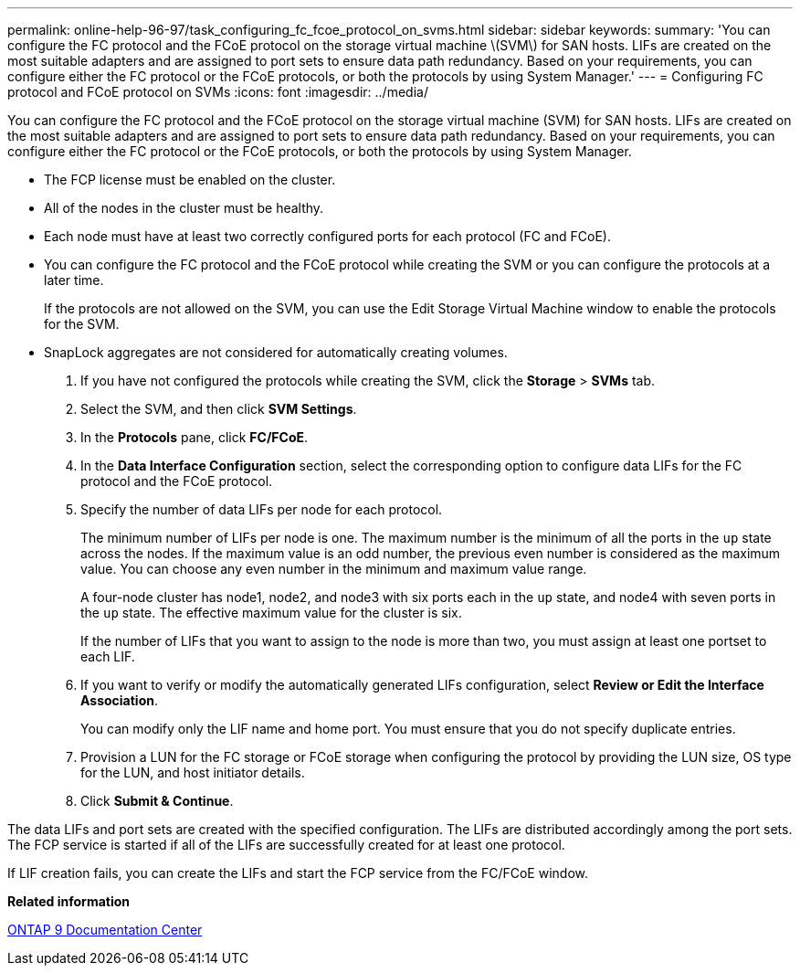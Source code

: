 ---
permalink: online-help-96-97/task_configuring_fc_fcoe_protocol_on_svms.html
sidebar: sidebar
keywords: 
summary: 'You can configure the FC protocol and the FCoE protocol on the storage virtual machine \(SVM\) for SAN hosts. LIFs are created on the most suitable adapters and are assigned to port sets to ensure data path redundancy. Based on your requirements, you can configure either the FC protocol or the FCoE protocols, or both the protocols by using System Manager.'
---
= Configuring FC protocol and FCoE protocol on SVMs
:icons: font
:imagesdir: ../media/

[.lead]
You can configure the FC protocol and the FCoE protocol on the storage virtual machine (SVM) for SAN hosts. LIFs are created on the most suitable adapters and are assigned to port sets to ensure data path redundancy. Based on your requirements, you can configure either the FC protocol or the FCoE protocols, or both the protocols by using System Manager.

* The FCP license must be enabled on the cluster.
* All of the nodes in the cluster must be healthy.
* Each node must have at least two correctly configured ports for each protocol (FC and FCoE).
* You can configure the FC protocol and the FCoE protocol while creating the SVM or you can configure the protocols at a later time.
+
If the protocols are not allowed on the SVM, you can use the Edit Storage Virtual Machine window to enable the protocols for the SVM.

* SnapLock aggregates are not considered for automatically creating volumes.

. If you have not configured the protocols while creating the SVM, click the *Storage* > *SVMs* tab.
. Select the SVM, and then click *SVM Settings*.
. In the *Protocols* pane, click *FC/FCoE*.
. In the *Data Interface Configuration* section, select the corresponding option to configure data LIFs for the FC protocol and the FCoE protocol.
. Specify the number of data LIFs per node for each protocol.
+
The minimum number of LIFs per node is one. The maximum number is the minimum of all the ports in the `up` state across the nodes. If the maximum value is an odd number, the previous even number is considered as the maximum value. You can choose any even number in the minimum and maximum value range.
+
A four-node cluster has node1, node2, and node3 with six ports each in the `up` state, and node4 with seven ports in the `up` state. The effective maximum value for the cluster is six.
+
If the number of LIFs that you want to assign to the node is more than two, you must assign at least one portset to each LIF.

. If you want to verify or modify the automatically generated LIFs configuration, select *Review or Edit the Interface Association*.
+
You can modify only the LIF name and home port. You must ensure that you do not specify duplicate entries.

. Provision a LUN for the FC storage or FCoE storage when configuring the protocol by providing the LUN size, OS type for the LUN, and host initiator details.
. Click *Submit & Continue*.

The data LIFs and port sets are created with the specified configuration. The LIFs are distributed accordingly among the port sets. The FCP service is started if all of the LIFs are successfully created for at least one protocol.

If LIF creation fails, you can create the LIFs and start the FCP service from the FC/FCoE window.

*Related information*

https://docs.netapp.com/ontap-9/index.jsp[ONTAP 9 Documentation Center]
